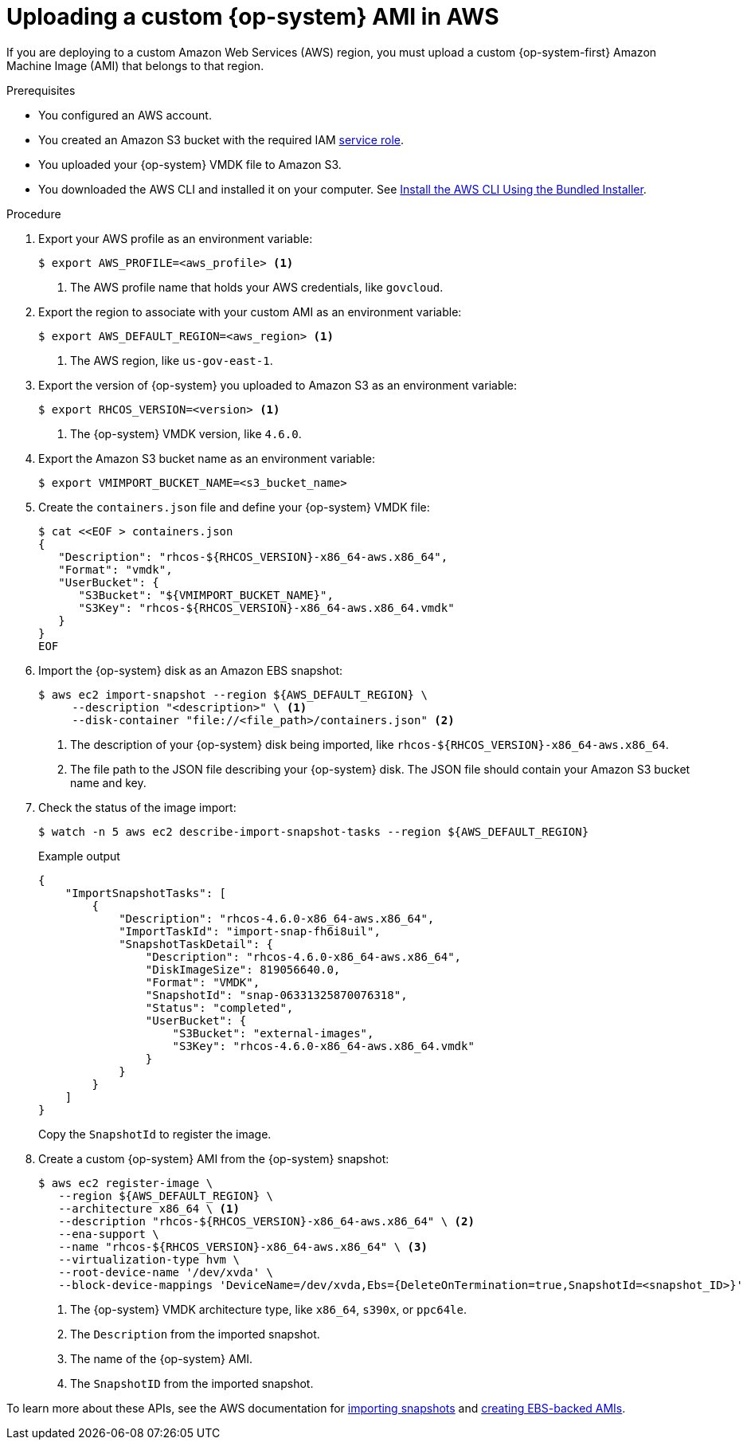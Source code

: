 // Module included in the following assemblies:
//
// * installing/installing_aws/installing-aws-government-region.adoc

[id="installation-aws-upload-custom-rhcos-ami_{context}"]
= Uploading a custom {op-system} AMI in AWS
 
If you are deploying to a custom Amazon Web Services (AWS) region, you must
upload a custom {op-system-first} Amazon Machine Image (AMI) that belongs to
that region.

.Prerequisites

* You configured an AWS account.
* You created an Amazon S3 bucket with the required IAM
link:https://docs.aws.amazon.com/vm-import/latest/userguide/vmie_prereqs.html#vmimport-role[service role].
* You uploaded your {op-system} VMDK file to Amazon S3. 
ifdef::openshift-enterprise,openshift-webscale[]
The {op-system} VMDK file must be the highest version that is less than or equal to the {product-title} version you are installing.
endif::[]
* You downloaded the AWS CLI and installed it on your computer. See
link:https://docs.aws.amazon.com/cli/latest/userguide/install-bundle.html[Install the AWS CLI Using the Bundled Installer].

.Procedure

. Export your AWS profile as an environment variable:
+
[source,terminal]
----
$ export AWS_PROFILE=<aws_profile> <1>
----
<1> The AWS profile name that holds your AWS credentials, like `govcloud`.

. Export the region to associate with your custom AMI as an environment
variable:
+
[source,terminal]
----
$ export AWS_DEFAULT_REGION=<aws_region> <1>
----
<1> The AWS region, like `us-gov-east-1`.

. Export the version of {op-system} you uploaded to Amazon S3 as an environment
variable:
+
[source,terminal]
----
$ export RHCOS_VERSION=<version> <1>
----
<1> The {op-system} VMDK version, like `4.6.0`.

. Export the Amazon S3 bucket name as an environment variable:
+
[source,terminal]
----
$ export VMIMPORT_BUCKET_NAME=<s3_bucket_name>
----

. Create the `containers.json` file and define your {op-system} VMDK file:
+
[source,terminal]
----
$ cat <<EOF > containers.json
{
   "Description": "rhcos-${RHCOS_VERSION}-x86_64-aws.x86_64",
   "Format": "vmdk",
   "UserBucket": {
      "S3Bucket": "${VMIMPORT_BUCKET_NAME}",
      "S3Key": "rhcos-${RHCOS_VERSION}-x86_64-aws.x86_64.vmdk"
   }
}
EOF
----

. Import the {op-system} disk as an Amazon EBS snapshot:
+
[source,terminal]
----
$ aws ec2 import-snapshot --region ${AWS_DEFAULT_REGION} \
     --description "<description>" \ <1>
     --disk-container "file://<file_path>/containers.json" <2>
----
<1> The description of your {op-system} disk being imported, like
`rhcos-${RHCOS_VERSION}-x86_64-aws.x86_64`.
<2> The file path to the JSON file describing your {op-system} disk. The JSON
file should contain your Amazon S3 bucket name and key.

. Check the status of the image import:
+
[source,terminal]
----
$ watch -n 5 aws ec2 describe-import-snapshot-tasks --region ${AWS_DEFAULT_REGION}
----
+
.Example output
[source,terminal]
----
{
    "ImportSnapshotTasks": [
        {
            "Description": "rhcos-4.6.0-x86_64-aws.x86_64",
            "ImportTaskId": "import-snap-fh6i8uil",
            "SnapshotTaskDetail": {
                "Description": "rhcos-4.6.0-x86_64-aws.x86_64",
                "DiskImageSize": 819056640.0,
                "Format": "VMDK",
                "SnapshotId": "snap-06331325870076318",
                "Status": "completed",
                "UserBucket": {
                    "S3Bucket": "external-images",
                    "S3Key": "rhcos-4.6.0-x86_64-aws.x86_64.vmdk"
                }
            }
        }
    ]
}
----
+
Copy the `SnapshotId` to register the image.

. Create a custom {op-system} AMI from the {op-system} snapshot:
+
[source,terminal]
----
$ aws ec2 register-image \
   --region ${AWS_DEFAULT_REGION} \
   --architecture x86_64 \ <1>
   --description "rhcos-${RHCOS_VERSION}-x86_64-aws.x86_64" \ <2>
   --ena-support \
   --name "rhcos-${RHCOS_VERSION}-x86_64-aws.x86_64" \ <3>
   --virtualization-type hvm \
   --root-device-name '/dev/xvda' \
   --block-device-mappings 'DeviceName=/dev/xvda,Ebs={DeleteOnTermination=true,SnapshotId=<snapshot_ID>}' <4>
----
<1> The {op-system} VMDK architecture type, like `x86_64`, `s390x`, or `ppc64le`.
<2> The `Description` from the imported snapshot.
<3> The name of the {op-system} AMI.
<4> The `SnapshotID` from the imported snapshot.

To learn more about these APIs, see the AWS documentation for
link:https://docs.aws.amazon.com/vm-import/latest/userguide/vmimport-import-snapshot.html[importing snapshots]
and link:https://docs.aws.amazon.com/AWSEC2/latest/UserGuide/creating-an-ami-ebs.html#creating-launching-ami-from-snapshot[creating EBS-backed AMIs].
